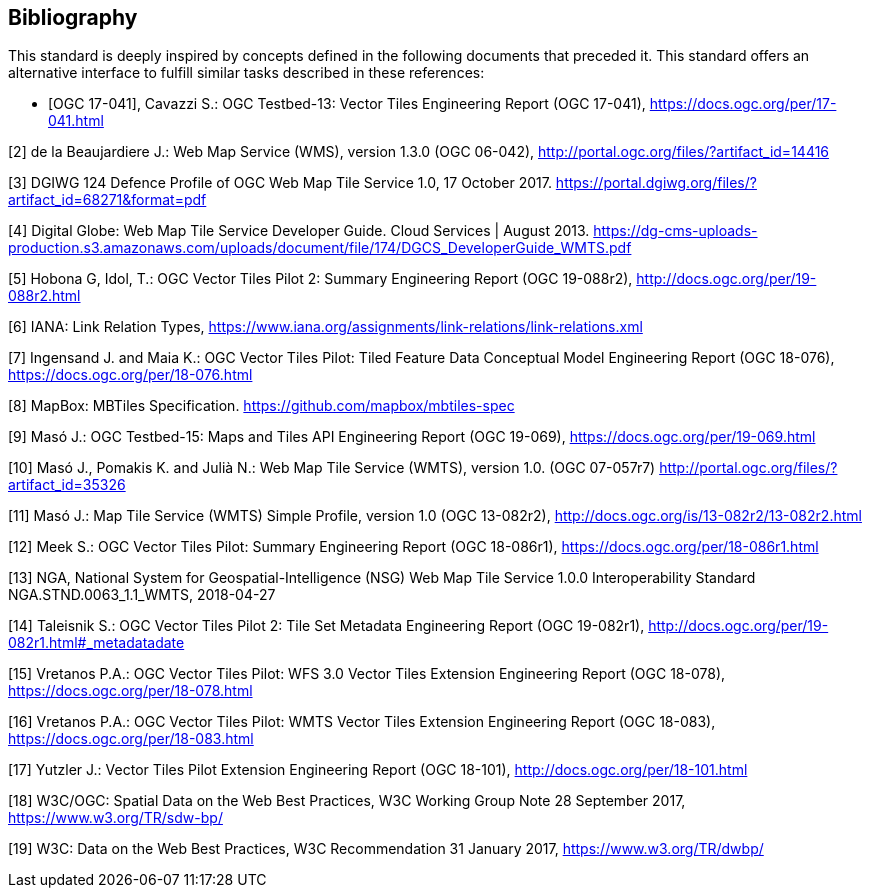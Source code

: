 [bibliography]
== Bibliography

This standard is deeply inspired by concepts defined in the following documents that preceded it. This standard offers an alternative interface to fulfill similar tasks described in these references:

* [[[OGC17-041,OGC 17-041]]], Cavazzi S.: OGC Testbed-13: Vector Tiles Engineering Report (OGC 17-041), https://docs.ogc.org/per/17-041.html

[2] de la Beaujardiere J.: Web Map Service (WMS), version 1.3.0 (OGC 06-042), http://portal.ogc.org/files/?artifact_id=14416

[3] DGIWG 124 Defence Profile of OGC Web Map Tile Service 1.0, 17 October 2017. https://portal.dgiwg.org/files/?artifact_id=68271&format=pdf

[4] Digital Globe: Web Map Tile Service Developer Guide. Cloud Services | August 2013. https://dg-cms-uploads-production.s3.amazonaws.com/uploads/document/file/174/DGCS_DeveloperGuide_WMTS.pdf

[5] Hobona G, Idol, T.: OGC Vector Tiles Pilot 2: Summary Engineering Report (OGC 19-088r2), http://docs.ogc.org/per/19-088r2.html

[6] IANA: Link Relation Types, https://www.iana.org/assignments/link-relations/link-relations.xml

[7] Ingensand J. and Maia K.: OGC Vector Tiles Pilot: Tiled Feature Data Conceptual Model Engineering Report (OGC 18-076), https://docs.ogc.org/per/18-076.html

[8] MapBox: MBTiles Specification. https://github.com/mapbox/mbtiles-spec

[9] Masó J.: OGC Testbed-15: Maps and Tiles API Engineering Report (OGC 19-069), https://docs.ogc.org/per/19-069.html

[10] Masó J., Pomakis K. and Julià N.: Web Map Tile Service (WMTS), version 1.0. (OGC 07-057r7) http://portal.ogc.org/files/?artifact_id=35326

[11] Masó J.: Map Tile Service (WMTS) Simple Profile, version 1.0 (OGC 13-082r2), http://docs.ogc.org/is/13-082r2/13-082r2.html

[12] Meek S.: OGC Vector Tiles Pilot: Summary Engineering Report (OGC 18-086r1), https://docs.ogc.org/per/18-086r1.html

[13] NGA, National System for Geospatial-Intelligence (NSG) Web Map Tile Service 1.0.0 Interoperability Standard NGA.STND.0063_1.1_WMTS, 2018-04-27

[14] Taleisnik S.: OGC Vector Tiles Pilot 2: Tile Set Metadata Engineering Report (OGC 19-082r1), http://docs.ogc.org/per/19-082r1.html#_metadatadate

[15] Vretanos P.A.: OGC Vector Tiles Pilot: WFS 3.0 Vector Tiles Extension Engineering Report (OGC 18-078), https://docs.ogc.org/per/18-078.html

[16] Vretanos P.A.: OGC Vector Tiles Pilot: WMTS Vector Tiles Extension Engineering Report (OGC 18-083), https://docs.ogc.org/per/18-083.html

[17] Yutzler J.: Vector Tiles Pilot Extension Engineering Report (OGC 18-101), http://docs.ogc.org/per/18-101.html

[18] W3C/OGC: Spatial Data on the Web Best Practices, W3C Working Group Note 28 September 2017, https://www.w3.org/TR/sdw-bp/

[19] W3C: Data on the Web Best Practices, W3C Recommendation 31 January 2017, https://www.w3.org/TR/dwbp/
